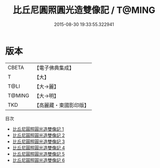 #+TITLE: 比丘尼圓照圓光造雙像記 / T@MING

#+DATE: 2015-08-30 19:33:55.322941
* 版本
 |     CBETA|【電子佛典集成】|
 |         T|【大】     |
 |      T@LI|【大→麗】   |
 |    T@MING|【大→明】   |
 |       TKD|【高麗藏・東國影印版】|
目次
 - [[file:KR6b0017_001.txt][比丘尼圓照圓光造雙像記 1]]
 - [[file:KR6b0017_002.txt][比丘尼圓照圓光造雙像記 2]]
 - [[file:KR6b0017_003.txt][比丘尼圓照圓光造雙像記 3]]
 - [[file:KR6b0017_004.txt][比丘尼圓照圓光造雙像記 4]]
 - [[file:KR6b0017_005.txt][比丘尼圓照圓光造雙像記 5]]
 - [[file:KR6b0017_006.txt][比丘尼圓照圓光造雙像記 6]]
